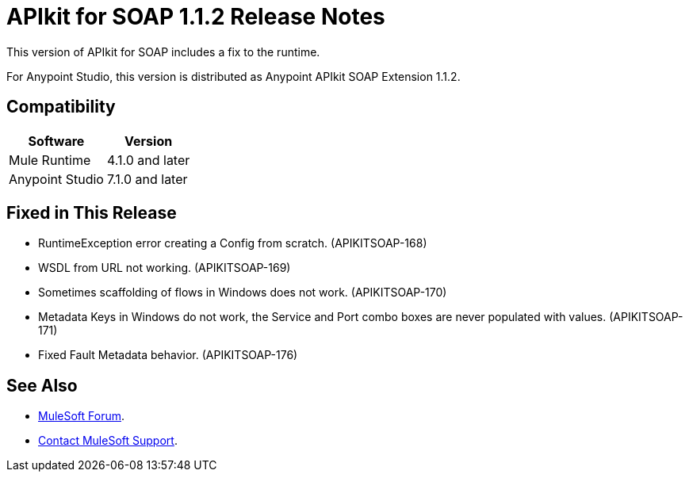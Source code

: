 = APIkit for SOAP 1.1.2 Release Notes

This version of APIkit for SOAP includes a fix to the runtime.
 
For Anypoint Studio, this version is distributed as Anypoint APIkit SOAP Extension 1.1.2.

== Compatibility

[%header%autowidth.spread]
|===
|Software |Version
|Mule Runtime |4.1.0 and later
|Anypoint Studio |7.1.0 and later
|===

== Fixed in This Release

* RuntimeException error creating a Config from scratch. (APIKITSOAP-168)
* WSDL from URL not working. (APIKITSOAP-169)
* Sometimes scaffolding of flows in Windows does not work. (APIKITSOAP-170)
* Metadata Keys in Windows do not work, the Service and Port combo boxes are never populated with values. (APIKITSOAP-171)
* Fixed Fault Metadata behavior. (APIKITSOAP-176)

== See Also

* https://forums.mulesoft.com[MuleSoft Forum].
* https://support.mulesoft.com[Contact MuleSoft Support].
